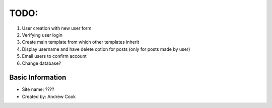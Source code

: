 TODO:
=============

#) User creation with new user form
#) Verifying user login
#) Create main template from which other templates inherit
#) Display username and have delete option for posts (only for posts made by user)
#) Email users to confirm account
#) Change database?


Basic Information
--------------------

* Site name: ????
* Created by: Andrew Cook

